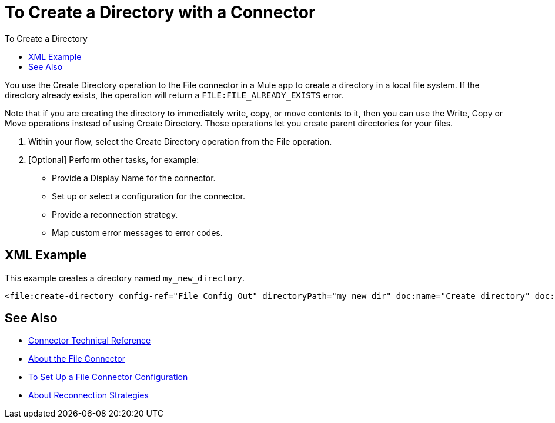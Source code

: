 = To Create a Directory with a Connector
:keywords: file, ftp, connector, operation
:toc:
:toc-title: To Create a Directory

You use the Create Directory operation to the File connector in a Mule app to create a directory in a local file system. If the directory already exists, the operation will return a `FILE:FILE_ALREADY_EXISTS` error.

Note that if you are creating the directory to immediately  write, copy, or move contents to it, then you can use the Write, Copy or Move operations instead of using Create Directory. Those operations let you create parent directories for your files.

. Within your flow, select the Create Directory operation from the File operation.
. [Optional] Perform other tasks, for example:
  ** Provide a Display Name for the connector.
  ** Set up or select a configuration for the connector.
  ** Provide a reconnection strategy.
  ** Map custom error messages to error codes.

[[xml_example]]
== XML Example

This example creates a directory named `my_new_directory`.

----
<file:create-directory config-ref="File_Config_Out" directoryPath="my_new_dir" doc:name="Create directory" doc:id="4c850f3c-1f9d-445f-94e9-b1fd962d921e" />
----

[[see_also]]
== See Also

* link:/connectors/file-documentation[Connector Technical Reference]
* link:/connectors/file-about-the-file-connector[About the File Connector]
* link:/connectors/file-to-set-up-a-file-connector-config[To Set Up a File Connector Configuration]
* link:/mule-user-guide/reconnection-strategy-about[About Reconnection Strategies]
